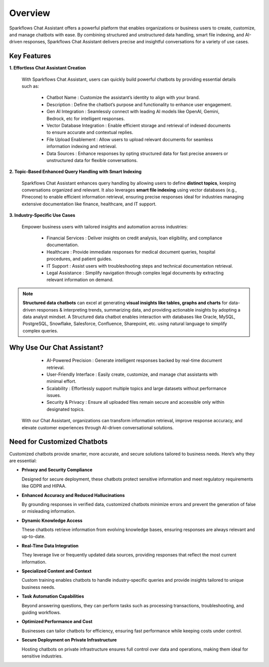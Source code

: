 Overview
=========

Sparkflows Chat Assistant offers a powerful platform that enables organizations or business users to create, customize, and manage chatbots with ease. By combining structured and unstructured data handling, smart file indexing, and AI-driven responses, Sparkflows Chat Assistant delivers precise and insightful conversations for a variety of use cases.

Key Features
-------------

**1. Effortless Chat Assistant Creation**

 
 With Sparkflows Chat Assistant, users can quickly build powerful chatbots by providing essential details such as:


  * Chatbot Name : Customize the assistant’s identity to align with your brand.
  * Description : Define the chatbot’s purpose and functionality to enhance user engagement.
  * Gen AI Integration : Seamlessly connect with leading AI models like OpenAI, Gemini, Bedrock, etc for intelligent responses.
  * Vector Database Integration : Enable efficient storage and retrieval of indexed documents to ensure accurate and contextual replies.
  * File Upload Enablement : Allow users to upload relevant documents for seamless information indexing and retrieval.
  * Data Sources : Enhance responses by opting structured data for fast precise answers or unstructured data for flexible conversations. 


**2. Topic-Based Enhanced Query Handling with Smart Indexing**

 Sparkflows Chat Assistant enhances query handling by allowing users to define **distinct topics**, keeping conversations organized and relevant. It also leverages **smart file indexing** using vector databases (e.g., Pinecone) to enable efficient information retrieval, ensuring precise responses ideal for industries managing extensive documentation like finance, healthcare, and IT support.

**3. Industry-Specific Use Cases**

 Empower business users with tailored insights and automation across industries:

  * Financial Services : Deliver insights on credit analysis, loan eligibility, and compliance documentation.
  * Healthcare : Provide immediate responses for medical document queries, hospital procedures, and patient guides.
  * IT Support : Assist users with troubleshooting steps and technical documentation retrieval.
  * Legal Assistance : Simplify navigation through complex legal documents by extracting relevant information on demand.

.. note:: **Structured data chatbots** can excel at  generating **visual insights like tables, graphs and charts** for data-driven responses & interpreting trends, summarizing data, and providing actionable insights by adopting a data analyst mindset. A Structured data chatbot enables interaction with databases like Oracle, MySQL, PostgreSQL, Snowflake, Salesforce, Confluence, Sharepoint, etc. using natural language to simplify complex queries. 



Why Use Our Chat Assistant?
---------

  * AI-Powered Precision : Generate intelligent responses backed by real-time document retrieval.
  * User-Friendly Interface : Easily create, customize, and manage chat assistants with minimal effort.
  * Scalability : Effortlessly support multiple topics and large datasets without performance issues.
  * Security & Privacy : Ensure all uploaded files remain secure and accessible only within designated topics.

 With our Chat Assistant, organizations can transform information retrieval, improve response accuracy, and elevate customer experiences through AI-driven conversational solutions.





Need for Customized Chatbots
----------

Customized chatbots provide smarter, more accurate, and secure solutions tailored to business needs. Here’s why they are essential:

* **Privacy and Security Compliance**
  
  Designed for secure deployment, these chatbots protect sensitive information and meet regulatory requirements like GDPR and HIPAA.


* **Enhanced Accuracy and Reduced Hallucinations**
  
  By grounding responses in verified data, customized chatbots minimize errors and prevent the generation of false or misleading information.
  
* **Dynamic Knowledge Access**
  
  These chatbots retrieve information from evolving knowledge bases, ensuring responses are always relevant and up-to-date.

* **Real-Time Data Integration**
  
  They leverage live or frequently updated data sources, providing responses that reflect the most current information.
  
* **Specialized Content and Context**
  
  Custom training enables chatbots to handle industry-specific queries and provide insights tailored to unique business needs.
  
* **Task Automation Capabilities**
  
  Beyond answering questions, they can perform tasks such as processing transactions, troubleshooting, and guiding workflows.
  
* **Optimized Performance and Cost**

  Businesses can tailor chatbots for efficiency, ensuring fast performance while keeping costs under control.
  
* **Secure Deployment on Private Infrastructure**
  
  Hosting chatbots on private infrastructure ensures full control over data and operations, making them ideal for sensitive industries.
